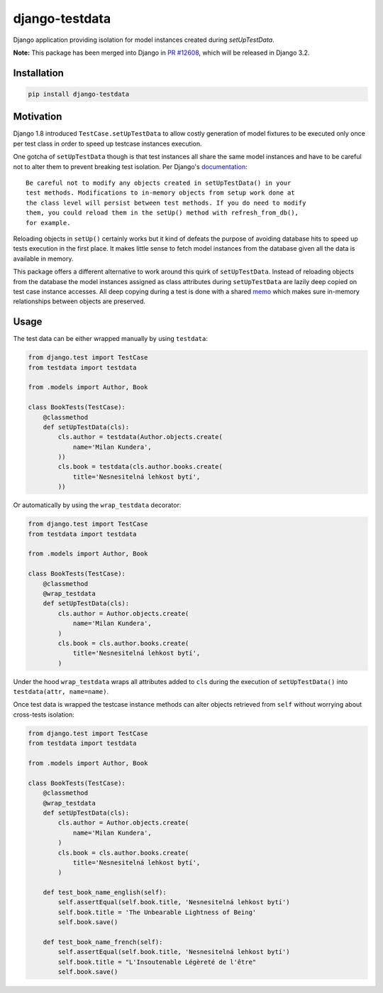 django-testdata
===============

.. image:: https://img.shields.io/pypi/l/django-testdata.svg?style=flat
    :target: https://pypi.python.org/pypi/django-testdata/
    :alt: License

.. image:: https://img.shields.io/pypi/v/django-testdata.svg?style=flat
    :target: https://pypi.python.org/pypi/django-testdata/
    :alt: Latest Version

.. image:: https://travis-ci.org/charettes/django-testdata.svg?branch=master
    :target: https://travis-ci.org/charettes/django-testdata
    :alt: Build Status

.. image:: https://coveralls.io/repos/charettes/django-testdata/badge.svg?branch=master
    :target: https://coveralls.io/r/charettes/django-testdata?branch=master
    :alt: Coverage Status

.. image:: https://img.shields.io/pypi/pyversions/django-testdata.svg?style=flat
    :target: https://pypi.python.org/pypi/django-testdata/
    :alt: Supported Python Versions

.. image:: https://img.shields.io/pypi/wheel/django-testdata.svg?style=flat
    :target: https://pypi.python.org/pypi/django-testdata/
    :alt: Wheel Status

Django application providing isolation for model instances created during
`setUpTestData`.

**Note:**  This package has been merged into Django in `PR
#12608 <https://github.com/django/django/pull/12608>`__, which will be released
in Django 3.2.

Installation
------------

.. code:: sh

    pip install django-testdata

Motivation
----------

Django 1.8 introduced ``TestCase.setUpTestData`` to allow costly generation of
model fixtures to be executed only once per test class in order to speed up
testcase instances execution.

One gotcha of ``setUpTestData`` though is that test instances all share the same
model instances and have to be careful not to alter them to prevent breaking
test isolation. Per Django's `documentation`_::

    Be careful not to modify any objects created in setUpTestData() in your
    test methods. Modifications to in-memory objects from setup work done at
    the class level will persist between test methods. If you do need to modify
    them, you could reload them in the setUp() method with refresh_from_db(),
    for example.

Reloading objects in ``setUp()`` certainly works but it kind of defeats the
purpose of avoiding database hits to speed up tests execution in the first
place. It makes little sense to fetch model instances from the database
given all the data is available in memory.

This package offers a different alternative to work around this quirk of
``setUpTestData``. Instead of reloading objects from the database the model
instances assigned as class attributes during ``setUpTestData`` are lazily deep
copied on test case instance accesses. All deep copying during a test is done
with a shared `memo`_ which makes sure in-memory relationships between objects
are preserved.

.. _documentation: https://docs.djangoproject.com/en/2.1/topics/testing/tools/#django.test.TestCase.setUpTestData
.. _memo: https://docs.python.org/3/library/copy.html?highlight=memo#copy.deepcopy

Usage
-----

The test data can be either wrapped manually by using ``testdata``:

.. code:: python

    from django.test import TestCase
    from testdata import testdata

    from .models import Author, Book

    class BookTests(TestCase):
        @classmethod
        def setUpTestData(cls):
            cls.author = testdata(Author.objects.create(
                name='Milan Kundera',
            ))
            cls.book = testdata(cls.author.books.create(
                title='Nesnesitelná lehkost bytí',
            ))

Or automatically by using the ``wrap_testdata`` decorator:

.. code:: python

    from django.test import TestCase
    from testdata import testdata

    from .models import Author, Book

    class BookTests(TestCase):
        @classmethod
        @wrap_testdata
        def setUpTestData(cls):
            cls.author = Author.objects.create(
                name='Milan Kundera',
            )
            cls.book = cls.author.books.create(
                title='Nesnesitelná lehkost bytí',
            )

Under the hood ``wrap_testdata`` wraps all attributes added to ``cls``
during the execution of ``setUpTestData()`` into ``testdata(attr, name=name)``.

Once test data is wrapped the testcase instance methods can alter objects
retrieved from ``self`` without worrying about cross-tests isolation:

.. code:: python

    from django.test import TestCase
    from testdata import testdata

    from .models import Author, Book

    class BookTests(TestCase):
        @classmethod
        @wrap_testdata
        def setUpTestData(cls):
            cls.author = Author.objects.create(
                name='Milan Kundera',
            )
            cls.book = cls.author.books.create(
                title='Nesnesitelná lehkost bytí',
            )

        def test_book_name_english(self):
            self.assertEqual(self.book.title, 'Nesnesitelná lehkost bytí')
            self.book.title = 'The Unbearable Lightness of Being'
            self.book.save()

        def test_book_name_french(self):
            self.assertEqual(self.book.title, 'Nesnesitelná lehkost bytí')
            self.book.title = "L'Insoutenable Légèreté de l'être"
            self.book.save()
